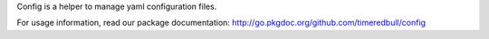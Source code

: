 Config is a helper to manage yaml configuration files.

For usage information, read our package documentation: http://go.pkgdoc.org/github.com/timeredbull/config
